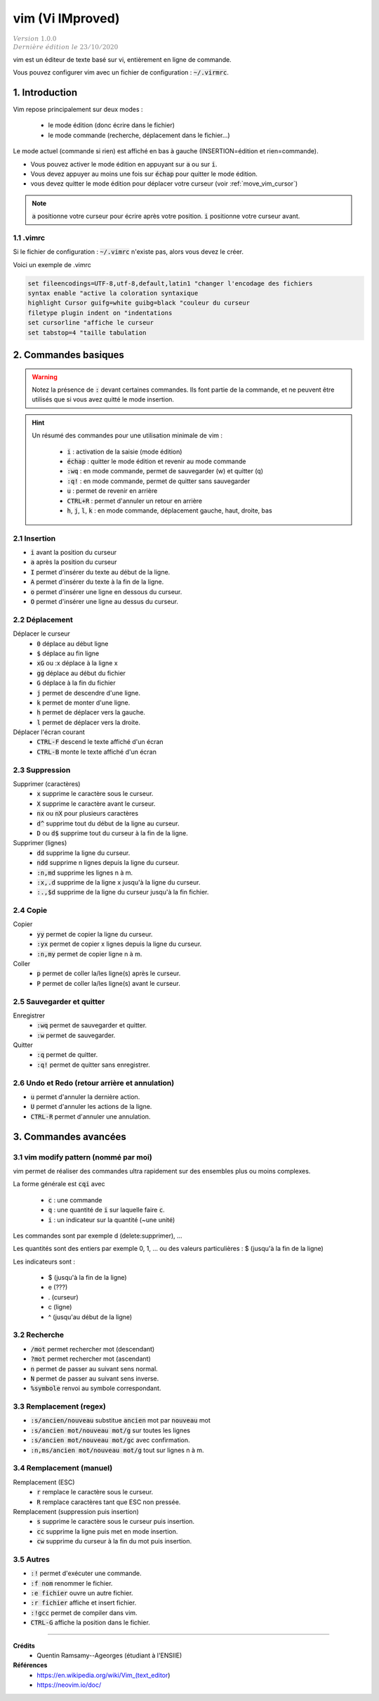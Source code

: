 .. _vim:

================================
vim (Vi IMproved)
================================

| :math:`\color{grey}{Version \ 1.0.0}`
| :math:`\color{grey}{Dernière \ édition \ le \ 23/10/2020}`

vim est un éditeur de texte basé sur vi,
entièrement en ligne de commande.

Vous pouvez configurer vim avec un fichier de
configuration : :code:`~/.virmrc`.

1. Introduction
===================================

Vim repose principalement sur deux modes :

	* le mode édition (donc écrire dans le fichier)
	* le mode commande (recherche, déplacement dans le fichier...)

Le mode actuel (commande si rien) est affiché en bas à gauche (INSERTION=édition et rien=commande).

* Vous pouvez activer le mode édition en appuyant sur :code:`a` ou sur :code:`i`.
* Vous devez appuyer au moins une fois sur :code:`échap` pour quitter le mode édition.
* vous devez quitter le mode édition pour déplacer votre curseur (voir :ref:`move_vim_cursor`)

.. note::

	:code:`a` positionne votre curseur pour écrire après votre position. :code:`i` positionne votre
	curseur avant.

1.1 .vimrc
***********************

Si le fichier de configuration : :code:`~/.vimrc` n'existe pas, alors vous devez le créer.

Voici un exemple de .vimrc

.. code:: bash

		set fileencodings=UTF-8,utf-8,default,latin1 "changer l'encodage des fichiers
		syntax enable "active la coloration syntaxique
		highlight Cursor guifg=white guibg=black "couleur du curseur
		filetype plugin indent on "indentations
		set cursorline "affiche le curseur
		set tabstop=4 "taille tabulation

2. Commandes basiques
===================================

.. warning::

	Notez la présence de :code:`:` devant certaines commandes. Ils font partie de la commande, et ne peuvent être utilisés
	que si vous avez quitté le mode insertion.

.. hint::

	Un résumé des commandes pour une utilisation minimale de vim :

		* :code:`i` : activation de la saisie (mode édition)
		* :code:`échap` : quitter le mode édition et revenir au mode commande
		* :code:`:wq` : en mode commande, permet de sauvegarder (w) et quitter (q)
		* :code:`:q!` : en mode commande, permet de quitter sans sauvegarder
		* :code:`u` : permet de revenir en arrière
		* :code:`CTRL+R` : permet d'annuler un retour en arrière
		* :code:`h`, :code:`j`, :code:`l`, :code:`k` : en mode commande, déplacement gauche, haut, droite, bas

2.1 Insertion
*****************

* :code:`i` avant la position du curseur
* :code:`a` après la position du curseur
* :code:`I` permet d'insérer du texte au début de la ligne.
* :code:`A` permet d'insérer du texte à la fin de la ligne.

* :code:`o` permet d'insérer une ligne en dessous du curseur.
* :code:`O` permet d'insérer une ligne au dessus du curseur.

.. _move_vim_cursor:

2.2 Déplacement
*****************

Déplacer le curseur
		* :code:`0` déplace au début ligne
		* :code:`$` déplace au fin ligne
		* :code:`xG` ou :x déplace à la ligne x
		* :code:`gg` déplace au début du fichier
		* :code:`G` déplace à la fin du fichier
		* :code:`j` permet de descendre d'une ligne.
		* :code:`k` permet de monter d'une ligne.
		* :code:`h` permet de déplacer vers la gauche.
		* :code:`l` permet de déplacer vers la droite.

Déplacer l'écran courant
		* :code:`CTRL-F` descend le texte affiché d'un écran
		* :code:`CTRL-B` monte le texte affiché d'un écran


2.3 Suppression
*****************

Supprimer (caractères)
		* :code:`x` supprime le caractère sous le curseur.
		* :code:`X` supprime le caractère avant le curseur.
		* :code:`nx` ou :code:`nX` pour plusieurs caractères
		* :code:`d^` supprime tout du début de la ligne au curseur.
		* :code:`D` ou :code:`d$` supprime tout du curseur à la fin de la ligne.

Supprimer (lignes)
		* :code:`dd` supprime la ligne du curseur.
		* :code:`ndd` supprime n lignes depuis la ligne du curseur.
		* :code:`:n,md` supprime les lignes n à m.
		* :code:`:x,.d` supprime de la ligne x jusqu'à la ligne du curseur.
		* :code:`:.,$d` supprime de la ligne du curseur jusqu'à la fin fichier.

2.4 Copie
*****************

Copier
		* :code:`yy` permet de copier la ligne du curseur.
		* :code:`:yx` permet de copier x lignes depuis la ligne du curseur.
		* :code:`:n,my` permet de copier ligne n à m.

Coller
		* :code:`p` permet de coller la/les ligne(s) après le curseur.
		* :code:`P` permet de coller la/les ligne(s) avant le curseur.

2.5 Sauvegarder et quitter
****************************

Enregistrer
		* :code:`:wq` permet de sauvegarder et quitter.
		* :code:`:w` permet de sauvegarder.

Quitter
		* :code:`:q` permet de quitter.
		* :code:`:q!` permet de quitter sans enregistrer.

2.6 Undo et Redo (retour arrière et annulation)
**************************************************

* :code:`u` permet d'annuler la dernière action.
* :code:`U` permet d'annuler les actions de la ligne.
* :code:`CTRL-R` permet d'annuler une annulation.

3. Commandes avancées
===================================

3.1 vim modify pattern (nommé par moi)
***************************************

vim permet de réaliser des commandes ultra rapidement sur des ensembles plus ou moins complexes.

La forme générale est :code:`cqi` avec

	* :code:`c` : une commande
	* :code:`q` : une quantité de :code:`i` sur laquelle faire :code:`c`.
	* :code:`i` : un indicateur sur la quantité (~une unité)

Les commandes sont par exemple d (delete:supprimer), ...

Les quantités sont des entiers par exemple 0, 1, ... ou des valeurs particulières : $ (jusqu'à la fin de la ligne)

Les indicateurs sont :

	* $ (jusqu'à la fin de la ligne)
	* e (???)
	* . (curseur)
	* c (ligne)
	* ^ (jusqu'au début de la ligne)

3.2 Recherche
****************************

* :code:`/mot` permet rechercher mot (descendant)
* :code:`?mot` permet rechercher mot (ascendant)
* :code:`n` permet de passer au suivant sens normal.
* :code:`N` permet de passer au suivant sens inverse.
* :code:`%symbole` renvoi au symbole correspondant.

3.3 Remplacement (regex)
****************************

* :code:`:s/ancien/nouveau` substitue :code:`ancien` mot par :code:`nouveau` mot
* :code:`:s/ancien mot/nouveau mot/g` sur toutes les lignes
* :code:`:s/ancien mot/nouveau mot/gc` avec confirmation.
* :code:`:n,ms/ancien mot/nouveau mot/g` tout sur lignes n à m.

3.4 Remplacement (manuel)
****************************

Remplacement (ESC)
		* :code:`r` remplace le caractère sous le curseur.
		* :code:`R` remplace caractères tant que ESC non pressée.

Remplacement (suppression puis insertion)
		* :code:`s` supprime le caractère sous le curseur puis insertion.
		* :code:`cc` supprime la ligne puis met en mode insertion.
		* :code:`cw` supprime du curseur à la fin du mot puis insertion.

3.5 Autres
****************************

* :code:`:!` permet d'exécuter une commande.
* :code:`:f nom` renommer le fichier.
* :code:`:e fichier` ouvre un autre fichier.
* :code:`:r fichier` affiche et insert fichier.
* :code:`:!gcc` permet de compiler dans vim.
* :code:`CTRL-G` affiche la position dans le fichier.

-----

**Crédits**
	* Quentin Ramsamy--Ageorges (étudiant à l'ENSIIE)

**Références**
	* https://en.wikipedia.org/wiki/Vim_(text_editor)
	* https://neovim.io/doc/